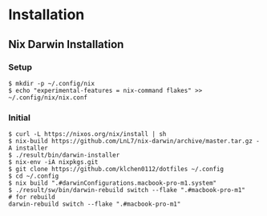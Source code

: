 * Installation
** Nix Darwin Installation
*** Setup
#+begin_src
$ mkdir -p ~/.config/nix
$ echo "experimental-features = nix-command flakes" >> ~/.config/nix/nix.conf
#+end_src
*** Initial

#+begin_src
  $ curl -L https://nixos.org/nix/install | sh
  $ nix-build https://github.com/LnL7/nix-darwin/archive/master.tar.gz -A installer
  $ ./result/bin/darwin-installer
  $ nix-env -iA nixpkgs.git
  $ git clone https://github.com/klchen0112/dotfiles ~/.config
  $ cd ~/.config
  $ nix build ".#darwinConfigurations.macbook-pro-m1.system"
  $ ./result/sw/bin/darwin-rebuild switch --flake ".#macbook-pro-m1"
  # for rebuild
  darwin-rebuild switch --flake ".#macbook-pro-m1"
#+end_src
